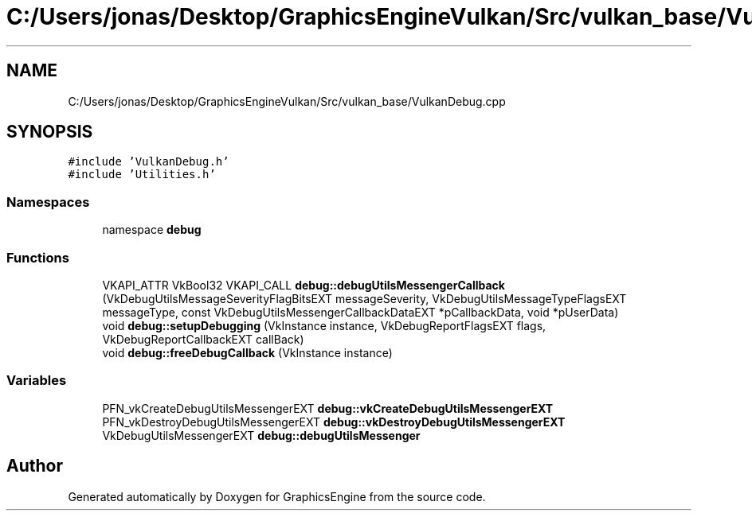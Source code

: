 .TH "C:/Users/jonas/Desktop/GraphicsEngineVulkan/Src/vulkan_base/VulkanDebug.cpp" 3 "Tue Jun 7 2022" "Version 1.9" "GraphicsEngine" \" -*- nroff -*-
.ad l
.nh
.SH NAME
C:/Users/jonas/Desktop/GraphicsEngineVulkan/Src/vulkan_base/VulkanDebug.cpp
.SH SYNOPSIS
.br
.PP
\fC#include 'VulkanDebug\&.h'\fP
.br
\fC#include 'Utilities\&.h'\fP
.br

.SS "Namespaces"

.in +1c
.ti -1c
.RI "namespace \fBdebug\fP"
.br
.in -1c
.SS "Functions"

.in +1c
.ti -1c
.RI "VKAPI_ATTR VkBool32 VKAPI_CALL \fBdebug::debugUtilsMessengerCallback\fP (VkDebugUtilsMessageSeverityFlagBitsEXT messageSeverity, VkDebugUtilsMessageTypeFlagsEXT messageType, const VkDebugUtilsMessengerCallbackDataEXT *pCallbackData, void *pUserData)"
.br
.ti -1c
.RI "void \fBdebug::setupDebugging\fP (VkInstance instance, VkDebugReportFlagsEXT flags, VkDebugReportCallbackEXT callBack)"
.br
.ti -1c
.RI "void \fBdebug::freeDebugCallback\fP (VkInstance instance)"
.br
.in -1c
.SS "Variables"

.in +1c
.ti -1c
.RI "PFN_vkCreateDebugUtilsMessengerEXT \fBdebug::vkCreateDebugUtilsMessengerEXT\fP"
.br
.ti -1c
.RI "PFN_vkDestroyDebugUtilsMessengerEXT \fBdebug::vkDestroyDebugUtilsMessengerEXT\fP"
.br
.ti -1c
.RI "VkDebugUtilsMessengerEXT \fBdebug::debugUtilsMessenger\fP"
.br
.in -1c
.SH "Author"
.PP 
Generated automatically by Doxygen for GraphicsEngine from the source code\&.

